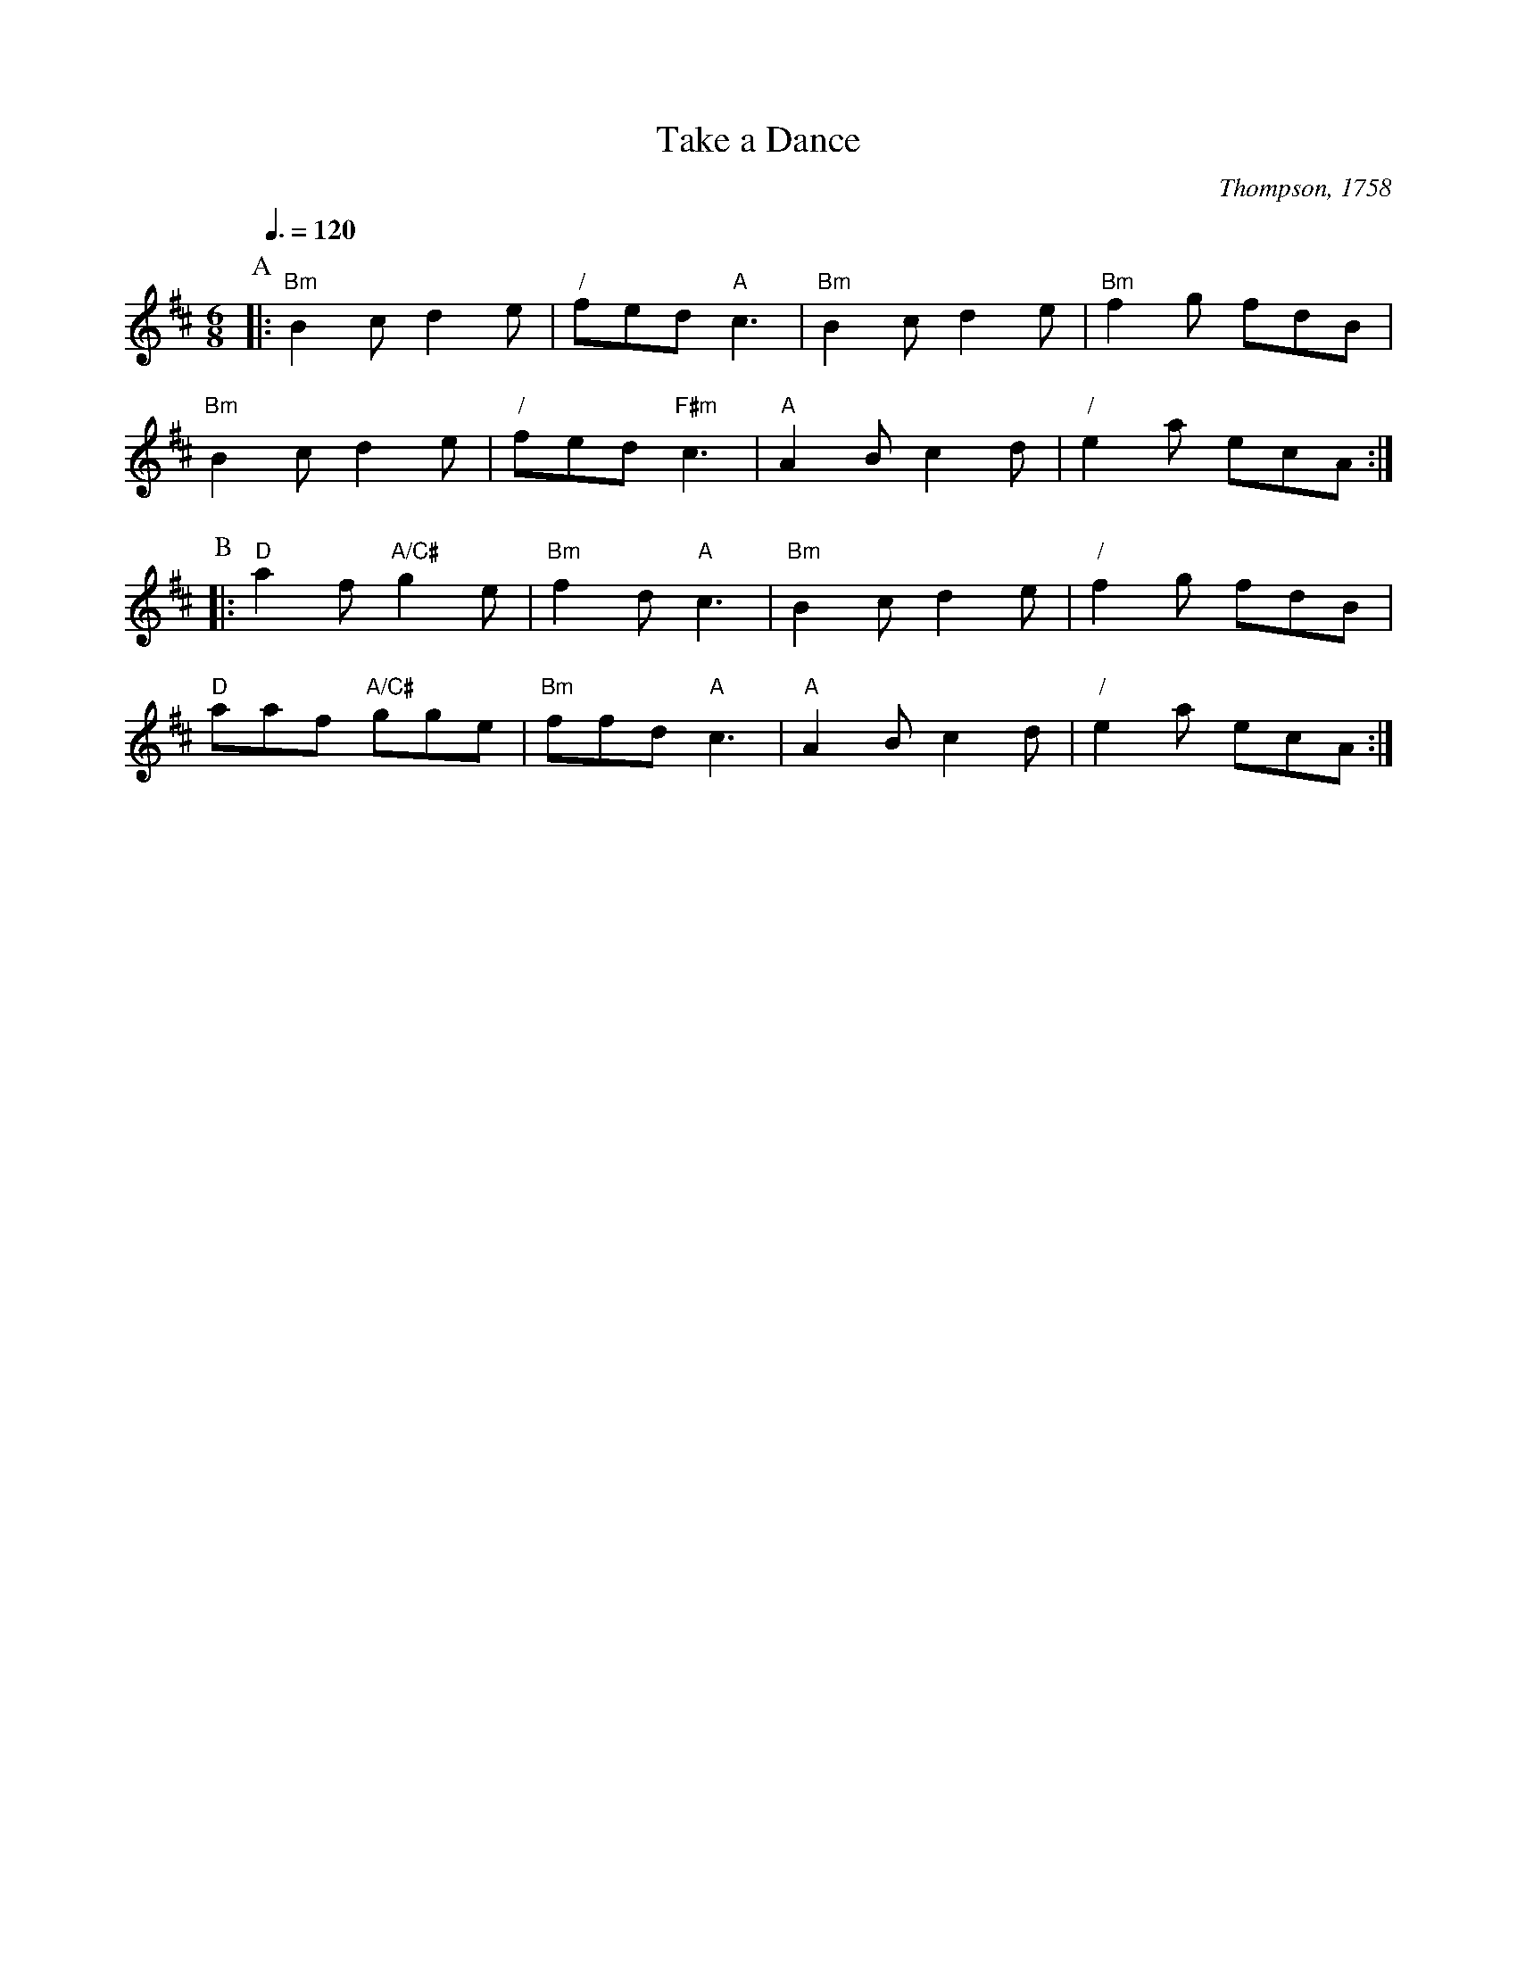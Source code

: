 X:718
T:Take a Dance
C:Thompson, 1758
S:Colin Hume's website,  colinhume.com  - chords can also be printed below the stave.
Q:3/8=120
M:6/8
L:1/8
K:Bm
P:A
|: "Bm"B2 c d2 e | "/"fed "A"c3 | "Bm"B2 c d2 e | "Bm"f2 g fdB |
"Bm"B2 c d2 e | "/"fed "F#m"c3 | "A"A2 B c2 d | "/"e2 a ecA :|
P:B
|: "D"a2 f "A/C#"g2 e | "Bm"f2 d "A"c3 | "Bm"B2 c d2 e | "/"f2 g fdB |
"D"aaf "A/C#"gge | "Bm"ffd "A"c3 | "A"A2 B c2 d | "/"e2 a ecA :|
